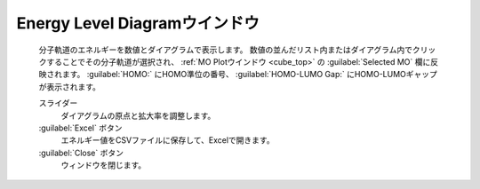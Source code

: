 .. _mo_top:

Energy Level Diagramウインドウ
============================================

   分子軌道のエネルギーを数値とダイアグラムで表示します。
   数値の並んだリスト内またはダイアグラム内でクリックすることでその分子軌道が選択され、 :ref:`MO Plotウインドウ <cube_top>` の :guilabel:`Selected MO` 欄に反映されます。
   :guilabel:`HOMO:` にHOMO準位の番号、 :guilabel:`HOMO-LUMO Gap:` にHOMO-LUMOギャップが表示されます。

   スライダー
      ダイアグラムの原点と拡大率を調整します。
   :guilabel:`Excel` ボタン
      エネルギー値をCSVファイルに保存して、Excelで開きます。
   :guilabel:`Close` ボタン
      ウィンドウを閉じます。

